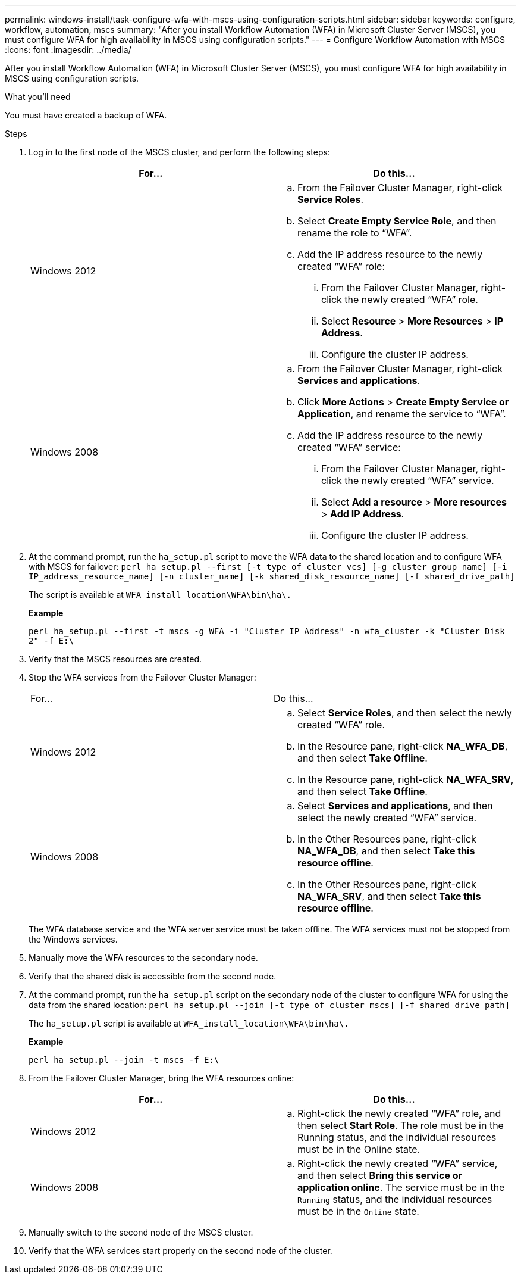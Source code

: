 ---
permalink: windows-install/task-configure-wfa-with-mscs-using-configuration-scripts.html
sidebar: sidebar
keywords: configure, workflow, automation, mscs
summary: "After you install Workflow Automation (WFA) in Microsoft Cluster Server (MSCS), you must configure WFA for high availability in MSCS using configuration scripts."
---
= Configure Workflow Automation with MSCS
:icons: font
:imagesdir: ../media/

[.lead]
After you install Workflow Automation (WFA) in Microsoft Cluster Server (MSCS), you must configure WFA for high availability in MSCS using configuration scripts.

.What you'll need

You must have created a backup of WFA.

.Steps
. Log in to the first node of the MSCS cluster, and perform the following steps:
+
[cols="2*",options="header"]
|===
| For...| Do this...
a|
Windows 2012
a|

 .. From the Failover Cluster Manager, right-click *Service Roles*.
 .. Select *Create Empty Service Role*, and then rename the role to "`WFA`".
 .. Add the IP address resource to the newly created "`WFA`" role:
  ... From the Failover Cluster Manager, right-click the newly created "`WFA`" role.
  ... Select *Resource* > *More Resources* > *IP Address*.
  ... Configure the cluster IP address.

a|
Windows 2008
a|

 .. From the Failover Cluster Manager, right-click *Services and applications*.
 .. Click *More Actions* > *Create Empty Service or Application*, and rename the service to "`WFA`".
 .. Add the IP address resource to the newly created "`WFA`" service:
  ... From the Failover Cluster Manager, right-click the newly created "`WFA`" service.
  ... Select *Add a resource* > *More resources* > *Add IP Address*.
  ... Configure the cluster IP address.

+
|===

. At the command prompt, run the `ha_setup.pl` script to move the WFA data to the shared location and to configure WFA with MSCS for failover: `perl ha_setup.pl --first [-t type_of_cluster_vcs] [-g cluster_group_name] [-i IP_address_resource_name] [-n cluster_name] [-k shared_disk_resource_name] [-f shared_drive_path]`
+
The script is available at `WFA_install_location\WFA\bin\ha\.`
+
*Example*
+
`perl ha_setup.pl --first -t mscs -g WFA -i "Cluster IP Address" -n wfa_cluster -k "Cluster Disk 2" -f E:\`

. Verify that the MSCS resources are created.
. Stop the WFA services from the Failover Cluster Manager:
+
|===
| For...| Do this...
a|
Windows 2012
a|

 .. Select *Service Roles*, and then select the newly created "`WFA`" role.
 .. In the Resource pane, right-click *NA_WFA_DB*, and then select *Take Offline*.
 .. In the Resource pane, right-click *NA_WFA_SRV*, and then select *Take Offline*.

a|
Windows 2008
a|

 .. Select *Services and applications*, and then select the newly created "`WFA`" service.
 .. In the Other Resources pane, right-click *NA_WFA_DB*, and then select *Take this resource offline*.
 .. In the Other Resources pane, right-click *NA_WFA_SRV*, and then select *Take this resource offline*.

+
|===
The WFA database service and the WFA server service must be taken offline. The WFA services must not be stopped from the Windows services.

. Manually move the WFA resources to the secondary node.
. Verify that the shared disk is accessible from the second node.
. At the command prompt, run the `ha_setup.pl` script on the secondary node of the cluster to configure WFA for using the data from the shared location: `perl ha_setup.pl --join [-t type_of_cluster_mscs] [-f shared_drive_path]`
+
The `ha_setup.pl` script is available at `WFA_install_location\WFA\bin\ha\.`
+
*Example*
+
`perl ha_setup.pl --join -t mscs -f E:\`

. From the Failover Cluster Manager, bring the WFA resources online:
+
[cols="2*",options="header"]
|===
| For...| Do this...
a|
Windows 2012
a|

 .. Right-click the newly created "`WFA`" role, and then select *Start Role*.
 The role must be in the Running status, and the individual resources must be in the Online state.

a|
Windows 2008
a|

 .. Right-click the newly created "`WFA`" service, and then select *Bring this service or application online*.
 The service must be in the `Running` status, and the individual resources must be in the `Online` state.

+
|===

. Manually switch to the second node of the MSCS cluster.
. Verify that the WFA services start properly on the second node of the cluster.
